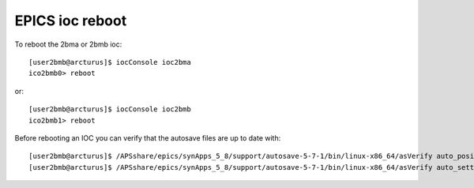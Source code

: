 EPICS ioc reboot
================

.. contents:: 
   :local:

To reboot the 2bma or 2bmb ioc::

    [user2bmb@arcturus]$ iocConsole ioc2bma
    ico2bmb0> reboot

or::

    [user2bmb@arcturus]$ iocConsole ioc2bmb
    ico2bmb1> reboot

Before rebooting an IOC you can verify that the autosave files are up to date with::

    [user2bmb@arcturus]$ /APSshare/epics/synApps_5_8/support/autosave-5-7-1/bin/linux-x86_64/asVerify auto_positions.sav
    [user2bmb@arcturus]$ /APSshare/epics/synApps_5_8/support/autosave-5-7-1/bin/linux-x86_64/asVerify auto_settings.sav
